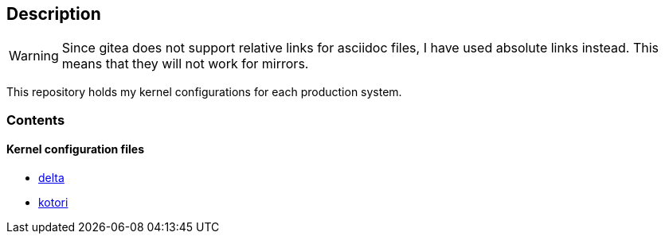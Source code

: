 == Description

[WARNING]
====
Since gitea does not support relative links for asciidoc files, I have used
absolute links instead. This means that they will not work for mirrors.
====

This repository holds my kernel configurations for each production system.

=== Contents

==== Kernel configuration files

* https://src.reticentadmin.com/aryan/kernel-configs/src/branch/main/configs/delta[delta]
* https://src.reticentadmin.com/aryan/kernel-configs/src/branch/main/configs/kotori[kotori]
